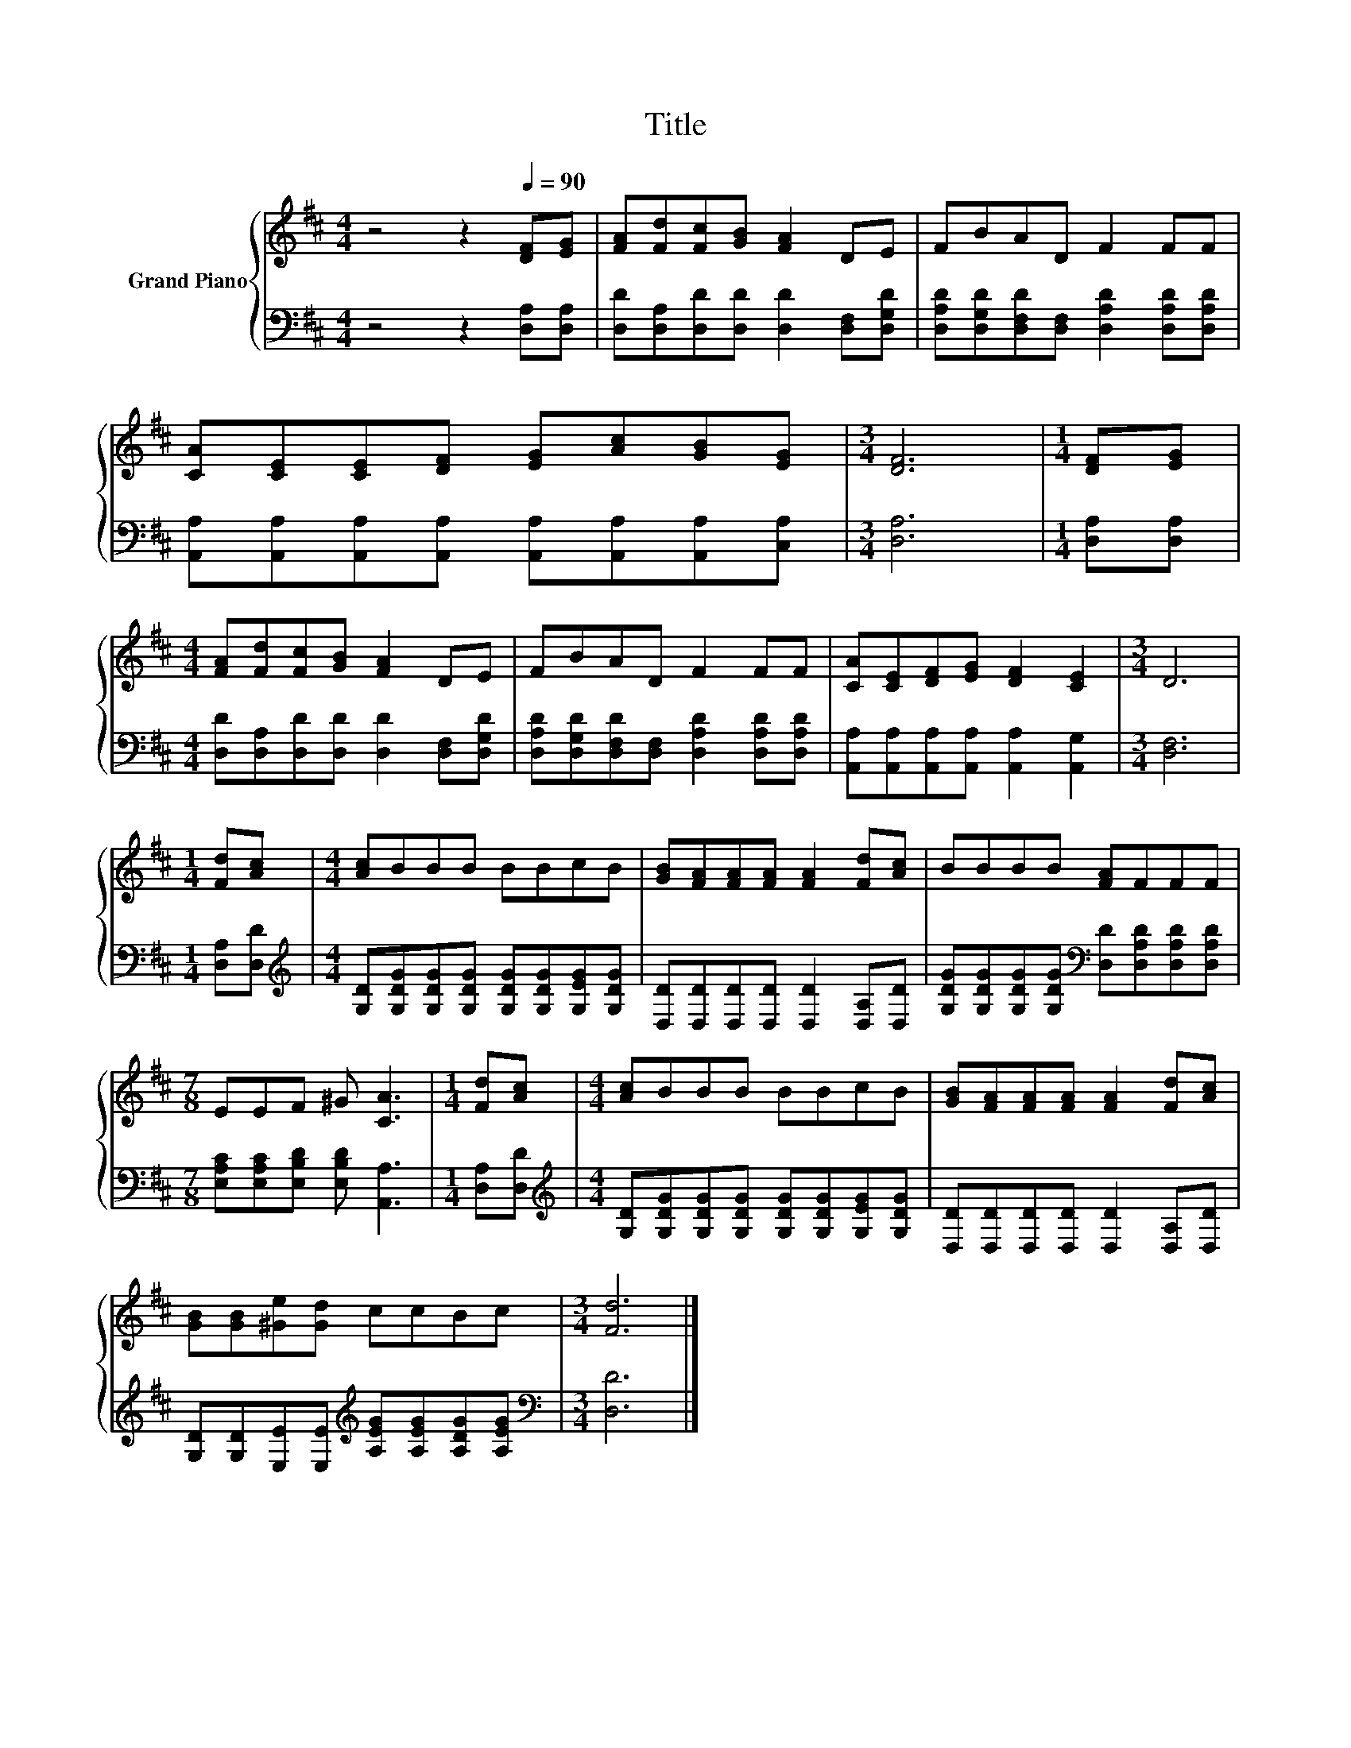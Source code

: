 X:1
T:Title
%%score { 1 | 2 }
L:1/8
M:4/4
K:D
V:1 treble nm="Grand Piano"
V:2 bass 
V:1
 z4 z2[Q:1/4=90] [DF][EG] | [FA][Fd][Fc][GB] [FA]2 DE | FBAD F2 FF | %3
 [CA][CE][CE][DF] [EG][Ac][GB][EG] |[M:3/4] [DF]6 |[M:1/4] [DF][EG] | %6
[M:4/4] [FA][Fd][Fc][GB] [FA]2 DE | FBAD F2 FF | [CA][CE][DF][EG] [DF]2 [CE]2 |[M:3/4] D6 | %10
[M:1/4] [Fd][Ac] |[M:4/4] [Ac]BBB BBcB | [GB][FA][FA][FA] [FA]2 [Fd][Ac] | BBBB [FA]FFF | %14
[M:7/8] EEF ^G [CA]3 |[M:1/4] [Fd][Ac] |[M:4/4] [Ac]BBB BBcB | [GB][FA][FA][FA] [FA]2 [Fd][Ac] | %18
 [GB][GB][^Ge][Gd] ccBc |[M:3/4] [Fd]6 |] %20
V:2
 z4 z2 [D,A,][D,A,] | [D,D][D,A,][D,D][D,D] [D,D]2 [D,F,][D,G,D] | %2
 [D,A,D][D,G,D][D,F,D][D,F,] [D,A,D]2 [D,A,D][D,A,D] | %3
 [A,,A,][A,,A,][A,,A,][A,,A,] [A,,A,][A,,A,][A,,A,][C,A,] |[M:3/4] [D,A,]6 |[M:1/4] [D,A,][D,A,] | %6
[M:4/4] [D,D][D,A,][D,D][D,D] [D,D]2 [D,F,][D,G,D] | %7
 [D,A,D][D,G,D][D,F,D][D,F,] [D,A,D]2 [D,A,D][D,A,D] | %8
 [A,,A,][A,,A,][A,,A,][A,,A,] [A,,A,]2 [A,,G,]2 |[M:3/4] [D,F,]6 |[M:1/4] [D,A,][D,D] | %11
[M:4/4][K:treble] [G,D][G,DG][G,DG][G,DG] [G,DG][G,DG][G,EG][G,DG] | %12
 [D,D][D,D][D,D][D,D] [D,D]2 [D,A,][D,D] | %13
 [G,DG][G,DG][G,DG][G,DG][K:bass] [D,D][D,A,D][D,A,D][D,A,D] | %14
[M:7/8] [E,A,C][E,A,C][E,B,D] [E,B,D] [A,,A,]3 |[M:1/4] [D,A,][D,D] | %16
[M:4/4][K:treble] [G,D][G,DG][G,DG][G,DG] [G,DG][G,DG][G,EG][G,DG] | %17
 [D,D][D,D][D,D][D,D] [D,D]2 [D,A,][D,D] | %18
 [G,D][G,D][E,E][E,E][K:treble] [A,EG][A,EG][A,DG][A,EG] |[M:3/4][K:bass] [D,D]6 |] %20


